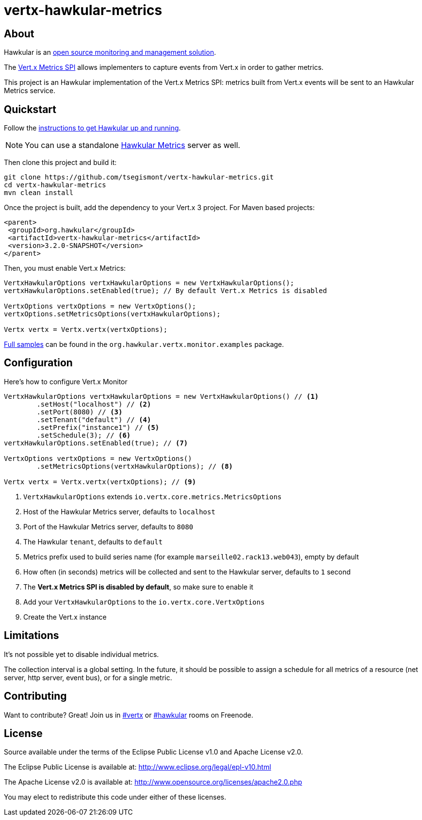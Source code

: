 = vertx-hawkular-metrics
:source-language: java

== About

Hawkular is an http://www.hawkular.org[open source monitoring and management solution].

The http://vertx.io/docs/vertx-core/java/index.html#_metrics_spi[Vert.x Metrics SPI] allows implementers to
capture events from Vert.x in order to gather metrics.

This project is an Hawkular implementation of the Vert.x Metrics SPI: metrics built from Vert.x events will be sent to
an Hawkular Metrics service.

== Quickstart

Follow the http://www.hawkular.org/docs/user/quick-start.html[instructions to get Hawkular up and running].

NOTE: You can use a standalone https://github.com/hawkular/hawkular-metrics[Hawkular Metrics] server as well.

Then clone this project and build it:
[source, bash]
----
git clone https://github.com/tsegismont/vertx-hawkular-metrics.git
cd vertx-hawkular-metrics
mvn clean install
----

Once the project is built, add the dependency to your Vert.x 3 project. For Maven based projects:
[source, xml]
----
<parent>
 <groupId>org.hawkular</groupId>
 <artifactId>vertx-hawkular-metrics</artifactId>
 <version>3.2.0-SNAPSHOT</version>
</parent>
----

Then, you must enable Vert.x Metrics:
[source, java]
----
VertxHawkularOptions vertxHawkularOptions = new VertxHawkularOptions();
vertxHawkularOptions.setEnabled(true); // By default Vert.x Metrics is disabled

VertxOptions vertxOptions = new VertxOptions();
vertxOptions.setMetricsOptions(vertxHawkularOptions);

Vertx vertx = Vertx.vertx(vertxOptions);
----

https://github.com/tsegismont/vertx-hawkular-metrics/tree/master/src/main/java/org/hawkular/vertx/monitor/examples[Full samples]
can be found in the `org.hawkular.vertx.monitor.examples` package.

== Configuration

Here's how to configure Vert.x Monitor
[source, java]
----
VertxHawkularOptions vertxHawkularOptions = new VertxHawkularOptions() // <1>
        .setHost("localhost") // <2>
        .setPort(8080) // <3>
        .setTenant("default") // <4>
        .setPrefix("instance1") // <5>
        .setSchedule(3); // <6>
vertxHawkularOptions.setEnabled(true); // <7>

VertxOptions vertxOptions = new VertxOptions()
        .setMetricsOptions(vertxHawkularOptions); // <8>

Vertx vertx = Vertx.vertx(vertxOptions); // <9>
----
<1> `VertxHawkularOptions` extends `io.vertx.core.metrics.MetricsOptions`
<2> Host of the Hawkular Metrics server, defaults to `localhost`
<3> Port of the Hawkular Metrics server, defaults to `8080`
<4> The Hawkular `tenant`, defaults to `default`
<5> Metrics prefix used to build series name (for example `marseille02.rack13.web043`), empty
by default
<6> How often (in seconds) metrics will be collected and sent to the Hawkular server, defaults to `1` second
<7> The *Vert.x Metrics SPI is disabled by default*, so make sure to enable it
<8> Add your `VertxHawkularOptions` to the `io.vertx.core.VertxOptions`
<9> Create the Vert.x instance

== Limitations

It's not possible yet to disable individual metrics.

The collection interval is a global setting. In the future, it should be possible to assign a schedule for all metrics
of a resource (net server, http server, event bus), or for a single metric.

== Contributing

Want to contribute? Great! Join us in http://webchat.freenode.net/?channels=hawkular[#vertx] or
http://webchat.freenode.net/?channels=hawkular[#hawkular] rooms on Freenode.

== License

Source available under the terms of the Eclipse Public License v1.0 and Apache License v2.0.

The Eclipse Public License is available at:
http://www.eclipse.org/legal/epl-v10.html

The Apache License v2.0 is available at:
http://www.opensource.org/licenses/apache2.0.php

You may elect to redistribute this code under either of these licenses.